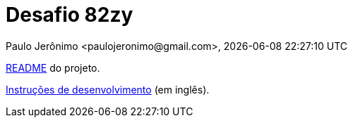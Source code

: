 = Desafio 82zy
Paulo Jerônimo <paulojeronimo@gmail.com>, {localdatetime}

link:README.html[README] do projeto.

link:DEVELOPMENT.html[Instruções de desenvolvimento] (em inglês).
